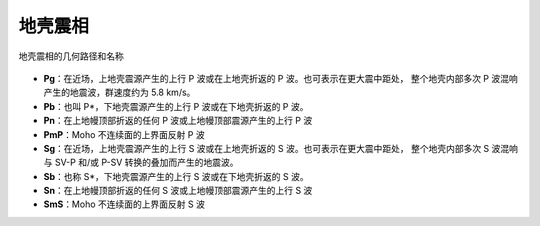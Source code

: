 地壳震相
========

.. figure:: fig4.14-introduction-to-seismology.png
   :alt: 地壳震相的几何路径和名称
   :width: 95.0%
   :align: center

   地壳震相的几何路径和名称

- **Pg**：在近场，上地壳震源产生的上行 P 波或在上地壳折返的 P 波。也可表示在更大震中距处，
  整个地壳内部多次 P 波混响产生的地震波，群速度约为 5.8 km/s。
- **Pb**：也叫 P*，下地壳震源产生的上行 P 波或在下地壳折返的 P 波。
- **Pn**：在上地幔顶部折返的任何 P 波或上地幔顶部震源产生的上行 P 波
- **PmP**：Moho 不连续面的上界面反射 P 波

- **Sg**：在近场，上地壳震源产生的上行 S 波或在上地壳折返的 S 波。也可表示在更大震中距处，
  整个地壳内部多次 S 波混响与 SV-P 和/或 P-SV 转换的叠加而产生的地震波。
- **Sb**：也称 S*，下地壳震源产生的上行 S 波或在下地壳折返的 S 波。
- **Sn**：在上地幔顶部折返的任何 S 波或上地幔顶部震源产生的上行 S 波
- **SmS**：Moho 不连续面的上界面反射 S 波